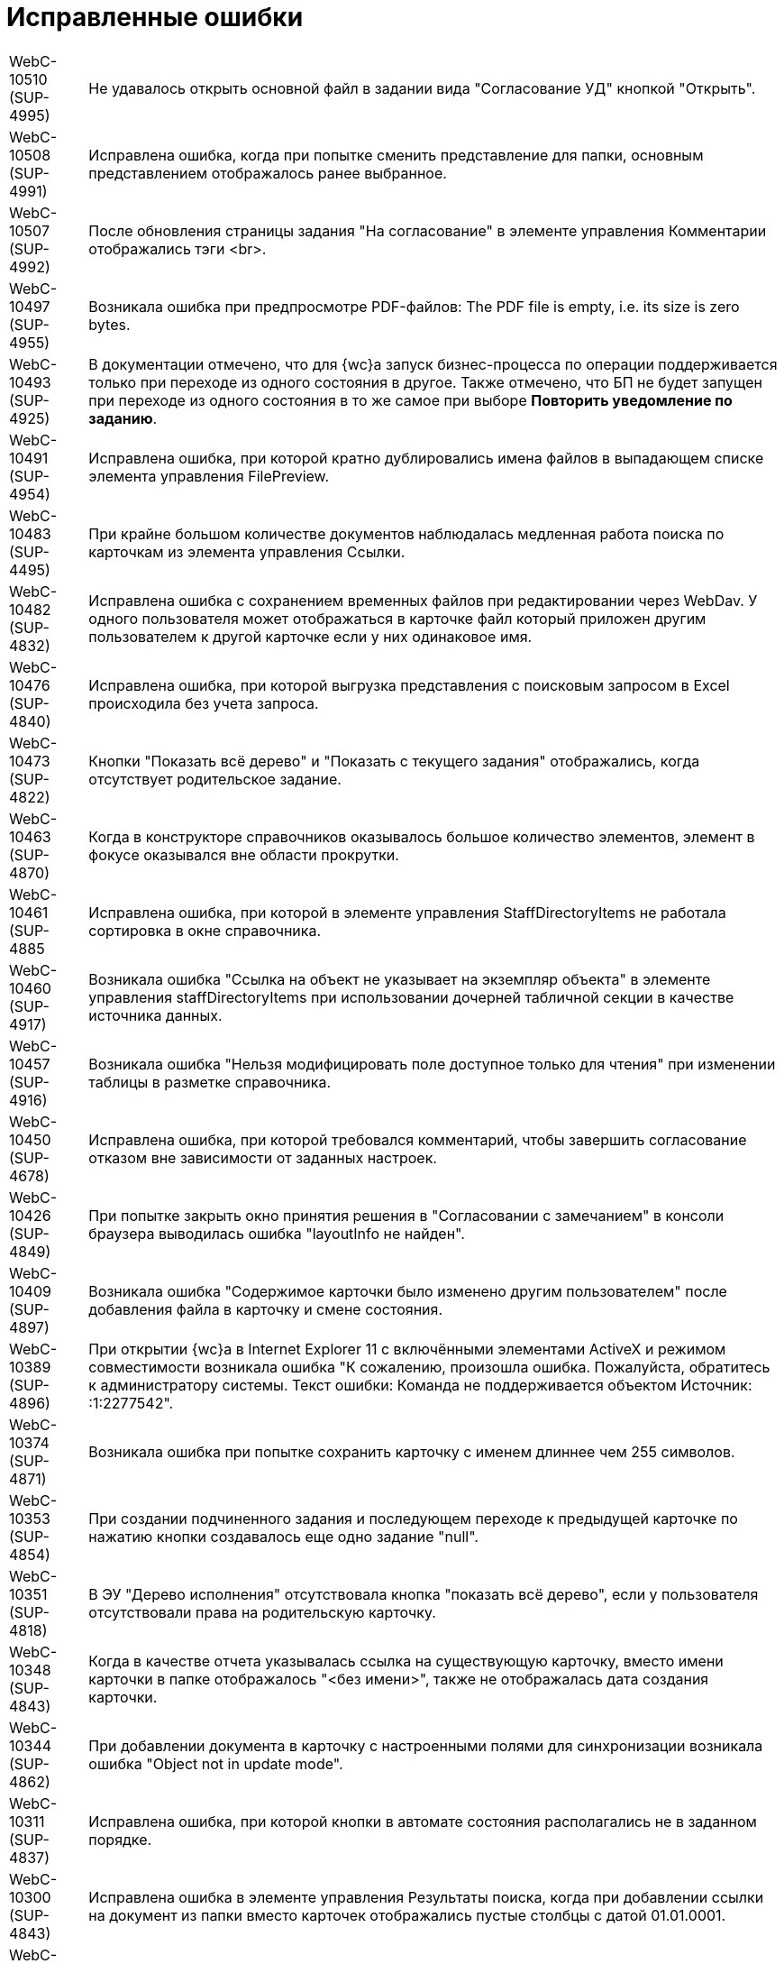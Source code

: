 = Исправленные ошибки

[horizontal]
WebC-10510 (SUP-4995):: Не удавалось открыть основной файл в задании вида "Согласование УД" кнопкой "Открыть".
WebC-10508 (SUP-4991):: Исправлена ошибка, когда при попытке сменить представление для папки, основным представлением отображалось ранее выбранное.
WebC-10507 (SUP-4992):: После обновления страницы задания "На согласование" в элементе управления Комментарии отображались тэги <br>.
WebC-10497 (SUP-4955):: Возникала ошибка при предпросмотре PDF-файлов: The PDF file is empty, i.e. its size is zero bytes.
WebC-10493 (SUP-4925):: В документации отмечено, что для {wc}а запуск бизнес-процесса по операции поддерживается только при переходе из одного состояния в другое. Также отмечено, что БП не будет запущен при переходе из одного состояния в то же самое при выборе *Повторить уведомление по заданию*.
WebC-10491 (SUP-4954):: Исправлена ошибка, при которой кратно дублировались имена файлов в выпадающем списке элемента управления FilePreview.
WebC-10483 (SUP-4495):: При крайне большом количестве документов наблюдалась медленная работа поиска по карточкам из элемента управления Ссылки.
WebC-10482 (SUP-4832):: Исправлена ошибка с сохранением временных файлов при редактировании через WebDav. У одного пользователя может отображаться в карточке файл который приложен другим пользователем к другой карточке если у них одинаковое имя.
WebC-10476 (SUP-4840):: Исправлена ошибка, при которой выгрузка представления с поисковым запросом в Excel происходила без учета запроса.
WebC-10473 (SUP-4822):: Кнопки "Показать всё дерево" и "Показать с текущего задания" отображались, когда отсутствует родительское задание.
WebC-10463 (SUP-4870):: Когда в конструкторе справочников оказывалось большое количество элементов, элемент в фокусе оказывался вне области прокрутки.
WebC-10461 (SUP-4885:: Исправлена ошибка, при которой в элементе управления StaffDirectoryItems не работала сортировка в окне справочника.
WebC-10460 (SUP-4917):: Возникала ошибка "Ссылка на объект не указывает на экземпляр объекта" в элементе управления staffDirectoryItems при использовании дочерней табличной секции в качестве источника данных.
WebC-10457 (SUP-4916):: Возникала ошибка "Нельзя модифицировать поле доступное только для чтения" при изменении таблицы в разметке справочника.
WebC-10450 (SUP-4678):: Исправлена ошибка, при которой требовался комментарий, чтобы завершить согласование отказом вне зависимости от заданных настроек.
WebC-10426 (SUP-4849):: При попытке закрыть окно принятия решения в "Согласовании с замечанием" в консоли браузера выводилась ошибка "layoutInfo не найден".
WebC-10409 (SUP-4897):: Возникала ошибка "Содержимое карточки было изменено другим пользователем" после добавления файла в карточку и смене состояния.
WebC-10389 (SUP-4896):: При открытии {wc}а в Internet Explorer 11 с включёнными элементами ActiveX и режимом совместимости возникала ошибка "К сожалению, произошла ошибка. Пожалуйста, обратитесь к администратору системы. Текст ошибки: Команда не поддерживается объектом Источник: :1:2277542".
WebC-10374 (SUP-4871):: Возникала ошибка при попытке сохранить карточку с именем длиннее чем 255 символов.
WebC-10353 (SUP-4854):: При создании подчиненного задания и последующем переходе к предыдущей карточке по нажатию кнопки создавалось еще одно задание "null".
WebC-10351 (SUP-4818):: В ЭУ "Дерево исполнения" отсутствовала кнопка "показать всё дерево", если у пользователя отсутствовали права на родительскую карточку.
WebC-10348 (SUP-4843):: Когда в качестве отчета указывалась ссылка на существующую карточку, вместо имени карточки в папке отображалось "&lt;без имени&gt;", также не отображалась дата создания карточки.
WebC-10344 (SUP-4862):: При добавлении документа в карточку с настроенными полями для синхронизации возникала ошибка "Object not in update mode".
WebC-10311 (SUP-4837):: Исправлена ошибка, при которой кнопки в автомате состояния располагались не в заданном порядке.
WebC-10300 (SUP-4843):: Исправлена ошибка в элементе управления Результаты поиска, когда при добавлении ссылки на документ из папки вместо карточек отображались пустые столбцы с датой 01.01.0001.
WebC-10280 (SUP-4799):: В элементе управления Задания не учитывалась настройка "Виды заданий для отображения".
WebC-10208 (SUP-4716):: Исправлена ошибка, при которой таблица увеличивалась в размерах после копирования ее из документа Word в элемент управления Примечание с HTML редактором.
WebC-10207 (SUP-4716):: После сохранения содержимого Excel-файла с включенным HTML редактором в примечании карточки рамки ячеек не сохранялись.
WebC-10201 (SUP-4780):: Не сохранялась карточка в случае, когда было невозможно удалить временный каталог.
WebC-10109 (SUP-4753):: Исправлена ошибка, когда в элементе управления Подразделение при выборе организации первым выводился контрагент.
WebC-10104 (SUP-4731):: Функция закрепления/открепления Основного меню не работала в мобильной версии на планшетах.
WebC-10079 (SUP-4814):: Вместо результатов поиска карточек для прикрепления к отчёту по заданию отображалось "_CardTypeID", а в консоли выводилась ошибка 500.
WebC-10078 (SUP-4704):: Исправлена ошибка, при которой в элементе управления FilePreview дополнительный файл отображался первым.
WebC-10072 (SUP-4710):: Исправлена ошибка, когда перенос строк в заголовках таблиц работал по словам.
WebC-10071 (SUP-4710):: Исправлена ошибка, из-за которой кнопки "Экспортировать в Excel" и "Перенос строк" прикреплялись к краю окна, а не краю таблицы представления.
WebC-10053 (SUP-4712):: Возникала ошибка "Неизвестная ошибка: сервер не обработал запрос" на устройствах с iOS при нажатии на кнопку возврата назад.
WebC-10002 (SUP-4690):: При открытии представления возникала ошибка "ErrorPublishingView".
WebC-9949 (SUP-4653):: У согласующего сотрудника не отображался файл для согласования, когда сотрудник открывал задание на согласование и доступ к файлу был ограничен ролевой безопасностью.
WebC-9941 (SUP-4632):: Возникала ошибка чтения значения для элемента управления "taskGroupLocationContainer" у одного из исполнителей в группе при открытии задания из группы заданий, отправленной группе исполнителей.
WebC-9940 (SUP-4658):: При работе с {wc}ом с iPhone возникала ошибка "TypeError: null is not an object" при помещении курсора в любое поле ввода.
WebC-9938 (SUP-4655):: Исправлена ошибка, вызывавшая некорректное отображение элемента управления "текст" — в таблице с несколькими вкладками текст переносился только на первой вкладке.
WebC-9921 (SUP-4611):: В документации отмечено, что в случае, когда к полю привязаны два элемента управления, сохраняться будет всегда состояние того ЭУ, который считан при сохранении последним. Одновременная работа двух элементов управления, привязанных к одному и тому же полю и секции не поддерживается.
WebC-9909 (SUP-4581):: При поисковом запросе из {wc}а не удалялись лишние условия SectionQuery, неполностью исключались неиспользуемые условия поиска.
WebC-9905 (SUP-4632):: Возникала ошибка прав доступа, если в качестве исполнителей группы заданий назначить группу сотрудников, общее задание оказывалось недоступным для группы.
WebC-9877 (SUP-4619):: Исправлена ошибка, при которой в ЭУ Виджет\Карточки папки не сохранялись настройки, если не была выполнена настройка "Sort column name".
WebC-9876 (SUP-4619):: В элементе управления Виджет\Карточки папки имелись лишние обязательные свойства, не позволявшие сохранить настройки.
WebC-9874 (SUP-4630):: При скачивании PDF из панели предпросмотра, файл скачивался дважды.
WebC-9855 (SUP-4601):: Возникала ошибка "Input string was not in a correct format" при открытии поисковой папки, если установлено условие по локализации в представлении.
WebC-9853 (SUP-4610):: В журнале безопасности вместо учётной записи пользователя, зашедшего через {wc} в журнале отображалась учетная запись пула {wc}а.
WebC-9848 (SUP-4559):: Возникала ошибка доступа при завершении задания с подписанием простой подписью.
WebC-9801 (SUP-4565):: В {wc}е, использующем Object Manager REST, при открытии поисковой папки не отображались параметры атрибутивного поиска.
WebC-9797 (SUP-4572):: Исправлена ошибка, при которой элемент управления для добавления файла замечаний не отображался в разметке.
WebC-9786 (SUP-4552):: При попытке отобразить файл формата .xlsx в режиме предпросмотра файл не открывался и возникала Ошибка 62489 (0xf419) - недопустимый идентификатор культуры.
WebC-9773 (SUP-4543):: Исправлена ошибка, при которой не отображались параметры для поиска в {wc}е.
WebC-9764 (SUP-4452):: Возникала ошибка при обращении к fullTextSearchSessionId при пустой модели gridModel. При переходе в папку, папка отображалась пустой, без названия и кнопок очистки настроек и смены представления.
WebC-9734 (SUP-4513):: Исправлена ошибка, из-за которой в разметке создания группы заданий сбивался параметр "Min height" и кнопки действий смещались в самый низ страницы.
WebC-9706, WebC-9702 (SUP-4504):: Исправлена ошибка в условии хранимой процедуры построения дерева заданий, из-за которой открытие элемента управления "дерево" исполнения занимало долгое время.
WebC-9622 (SUP-4423):: Появлялось сообщение об ошибке, когда в Web-разметку задания были добавлены пользовательские элементы управления. Если в качестве расширенного источника данных у элементов управления указывался согласуемый документ, после удаления согласуемого документа в карточке показывалось сообщение об ошибке.
WebC-9595 (SUP-4407):: Исправлена ошибка удаления карточек: при реализации класса наследуемого от класса "DocumentCardLifeCycle", не срабатывало событие "OnDelete(SessionContext sessionContext, Guid cardId)".
WebC-9570 (SUP-4377):: Исправлена ошибка, когда при открытии отдельных папок пользователем или администратором появлялось сообщение "Object reference not set to an instance of an object".
WebC-9441 (SUP-4362):: Исправлена ошибка, при которой элементы управления отображались на вкладке если задана "Операция редактирования для видимости", на которую у пользователя не было прав по ролевой модели.
WebC-9436 (SUP-4282):: Исправлена ошибка, при которой не все ЭП переносились из конечной версии Документа по завершении задания на согласование.
WebC-9423 (SUP-4342):: При завершении задания на исполнение администратором (контролёром) за ответственного исполнителя, возникала ошибка "Переход из состояния 'В работе' в состояние 'Завершено' по операции 'Завершить' недоступен".
WebC-9415 (SUP-4773):: На MacOS при выборе сертификата для подписания документа, в элементе управления Список файлов, наименование сертификата отображалось значками `?`, если в нём имелась кириллица.
WebC-9412 (SUP-4268):: Имя сотрудника выходило за границы ячейки таблицы в листе согласования, если имя было длинным и в нём содержались следующие символы: слэш, точка, запятая.
WebC-9369 (SUP-4328):: Исправлена ошибка, при которой не отображались поля "Контролёр" и "Дата контроля" при установленном флаге "Значение по умолчанию" в элементах управления `OnControl и requiresAcceptance` в разметке "Задание на исполнение УД".
WebC-9368 (SUP-4327):: Исправлена ошибка, при которой в элементе управления "Ссылка на карточку" отображался тип ссылки в диалоге выбора ссылки.
WebC-9360 (SUP-4291):: Возникала ошибка "Cannot read property 'params' of undefined" при вызове функции из консоли браузера "setChangeStateFunction".
WebC-9355 (SUP-4275):: Исправлена ошибка, вызывавшая некорректное отображение стартовой страницы для заблокированных на уровне платформы пользователей.
WebC-9351 (SUP-4251):: При скачивании файла через элементы управления "Ссылка" возникала ошибка "The parameters dictionary contains a null entry for parameter 'id' of non-nullable type".
WebC-9327 (SUP-4305):: Если на подписание поступало несколько версий документа и подписывалась только последняя, подпись формировалась также подпись на предыдущие версии файла.
WebC-9303 (SUP-4318):: Исправлена ошибка, при которой в карточках УД оставались ссылки на карточки, которые были удалены.
WebC-9214 (SUP-4283):: Исправлена ошибка, при которой в {wc}е в полях ввода текста обрезались символы после символа "&lt;".
WebC-9189 (SUP-4205):: При добавлении строки в элемент управления "Таблица" возникала ошибка "TypeError: Cannot read property 'split' of undefined".
WebC-9142 (SUP-4226):: Исправлена ошибка, вызывавшая вставку html-тегов в поле "примечание" при экспорте представления группы заданий в Excel.
WebC-9085 (SUP-4221):: Исправлена ошибка, при которой после завершения согласования и подписания простой подписью в {wc}е, в журнале подписей Windows-клиента подпись отображалась как недействительная.
WebC-9075 (SUP-4259):: Исправлена ошибка загрузки модулей "Failed to load next modules", возникавшая при загрузке элемента управления AnimatedAppearance, используемом в пользовательском элементе управления на основе элемента управления "StaffDirectoryItems".
WebC-9061 (SUP-4227):: Возникала ошибка "{dv}.Platform.ObjectManager.ObjectManagerException: Не удалось выполнить вызов SOAP метода" при импорте решения в программе {kvr}, если использовались адрес подключения Trasport="Default" и модуль платформа версии 5.5.1.
WebC-9057 (SUP-4245):: При попытке настроить нерабочую БД возникало нерелевантное сообщение об ошибке "Произошла непредвиденная ошибка".
WebC-9030 (SUP-4248):: В пункте "Особенности настройки кластера {wc}" руководстве администратора исправлена фраза о необходимости экспорта приватного ключа.
WebC-9020 (SUP-4236):: В разметке карточки задания по группе заданий отображалось дерево исполнения от задания вместо дерева исполнения всей разосланной группы.
WebC-9018 (SUP-4240):: Исправлена ошибка, при которой не изменялось состояние документа после проверки checkLockAndModified, если открыть карточку одним и тем же пользователем в {wc}е и Windows клиенте.
WebC-9016 (SUP-4239):: Исправлена ошибка, при которой элемент управления "Флажок" ("CheckBox") принимал значение "Null" вместо "False".
WebC-9015 (SUP-4238):: Возникала ошибка при открытии карточки после обновления веб-клиента до 15 версии с версии 13.
WebC-9006 (SUP-4232):: Исправлена ошибка, когда при запрете делегирования из справочника видов, делегирование оставалось возможным в {wc}е.
WebC-8980 (SUP-4209):: Не удавалось получить ID основного документа из разметки задания после загрузки ЭУ "ссылки" из-за отсутствия события на элементе управления.
WebC-8895 (SUP-4182):: Исправлена ошибка, при которой в элементе управления DateTimePicker не применялись настройки текущей даты времени для в режиме EditInPlace.
WebC-8894 (SUP-4182):: В элементе управления DateTimePicker настройка "конец рабочего дня" применялась неверно - вместо времени окончания рабочего дня, указывалось 00:00.
WebC-8855 (SUP-4111):: Исправлена ошибка, когда нажатие "Закрыть" в параметрическом поиске выводило результаты поиска вместо возврата на предыдущую страницу.
WebC-8830 (SUP-4039):: Возникала ошибка при настройке периода отсутствия, в окне смены состояния не выполнялась проверка даты с .. по.
WebC-8809 (SUP-4184):: Исправлена ошибка события, назначенного на изменения состояния. Изменение состояния карточки срабатывало дважды.
WebC-8780 (SUP-4167):: В представлениях с элементом управления "дата", после смены формата отображения даты со стандартного на краткий, ширина колонки отображалась как для стандартного формата, оставляя пустое пространство.
WebC-8707 (SUP-4136):: При копировании элемента управления с установленным флагом "Отключен" в ту же разметку, из двух элементов управления в разметке отображался только первый.
WebC-8705 (SUP-4221):: Исправлена ошибка, при которой после завершения задания на подписание не отображалась простая подпись.
WebC-8684 (SUP-4335):: В штампе ЭП при использовании усиленной ЭЦП не отображается ФИО владельца подписи.
WebC-8678 (SUP-4082):: Некорректно работала фильтрация записей операций в журнал. Операции, не выбранные в системных настройках, отображались в карточке {wc}а.
WebC-8635 (SUP-4111):: Окно с подписанием не открывалось без установленных компонентов КриптоПро и плагинов.
WebC-8627 (SUP-3871):: При наличии в хранилище нескольких сертификатов в {wc}е не отображался сертификат, указанный в карточке сотрудника.
WebC-8621 (SUP-4026):: Возникала ошибка чтения значения для элемента управления taskGroupLocationContainer при открытии делегированного задания.
WebC-8620 (SUP-4110):: При назначении заместителя в профиле {wc}а и отсутствии у пользователя прав на изменение справочника сотрудников выводилось сообщение "Ошибка записи значения для элемента управления userImage в разметке DV.UserProfile".
WebC-8616 (SUP-4103):: Возникала ошибка "Ссылка на объект не указывает на экземпляр объекта" при создании задания на исполнение для большого количества пользователей.
WebC-8613 (SUP-4104):: Исправлена ошибка, при которой версия файла, добавленная согласующим через почтовый клиент, не отображалась в карточке задания по консолидации/согласованию.
WebC-8606 (SUP-4131):: В REST Object Manager при добавлении комментария к версии файла в документе возникала ошибка: "Элемент с тем же ключом уже был добавлен."
WebC-8589 (SUP-4099):: Возникала ошибка "Null is not an object" при открытии разметки {wc}а для создания задания на исполнение с iPhone.
WebC-8577 (SUP-4060):: Некорректно отображалась вёрстка в элементе управления "файлы" при указании длинных имён.
WebC-8550 (SUP-4024):: Полнотекстовый поиск в {wc}е не поддерживал возможность ограничить найденные карточки по виду.
WebC-8520 (SUP-4047):: В элементе управления "таблица исполнения" происходило наложение содержимого колонок "Имя" и "Описание" на другие колонки при использовании длинных имён и описаний.
WebC-8515 (SUP-4036):: При добавлении PDF файла с заполненными полями некорректно отображался текст заполненных полей, происходило наложение.
WebC-8513 (SUP-4029):: Исправлена ошибка при параметрическом поиске с использованием групп, если использовался Object Manager REST, не выводились поля поиска.
WebC-8502 (SUP-4037):: Некорректно отображались дополнительные настроенные клиентом варианты завершения задания - отображался либо один вариант, либо ни одного.
WebC-8501 (SUP-4035):: В конфигурационном файле web.config отсутствовали параметры SessionSuspendTimeout, SessionCloseTimeout, SessionInactiveMessageHide, пользовательские сессии не переводились в неактивное состояние.
WebC-8491 (SUP-4026,::SUP-4877). Возникала ошибка "Input string was not in a correct format" при открытии подчинённого задания, делегированного пользователю.
WebC-8474 (SUP-3871):: Исправлена ошибка, при которой не загружалось окно электронной подписи для отображения доступных сертификатов, а в консоли появлялась ошибка "App is not defined".
WebC-8454 (SUP-3998):: Возникала ошибка прав доступа "Access Denied" при открытии подчинённого задания исполнителем. Отображалось содержимое карточки, но не отображался основной прикреплённый документ и файлы.
WebC-8450 (SUP-4010):: Исправлена ошибка, когда при перемещении файла из основных в дополнительные из раскрытого списка версий, файл перемещался в дополнительные и отображался с указанием версии.
WebC-8449 (SUP-4005):: Возникала ошибка "Uncaught TypeError: Cannot read property 'querySelector' of null" при открытии подчинённого задания после добавления исполнителем в элемент управления "отчёт" файлов большого размера.
WebC-8448 (SUP-4008):: В карточке задания отсутствовала информация о сотруднике, завершившем задание, из-за отсутствия элемента управления task/completed user.
WebC-8445 (SUP-4002):: При подписании большого количества документов (примерно 250 шт.) возникала ошибка "System.Exception: Internal Server Error", если использовалась БД PostgreSQL.
WebC-8429 (SUP-3992):: В документацию добавлена информация об ограниченной поддержке печати из браузера Internet Explorer. При выводе документа на печать из предпросмотра в браузере Internet Explorer дополнительно печатались пустые листы.
WebC-8417 (SUP-3992):: В документации отмечено, что печать файлов из компонента предпросмотра в браузерах Microsoft Internet Explorer и Microsoft Edge (не на базе Chromium) может происходить с ошибкой.
WebC-8414 (SUP-3961):: После переключения с REST на COM возникала ошибка при получении состояния карточки: "Error[{dv}.WebClient.WebApiExceptionHandler.Handle] {dv}.Platform.ObjectManager.ObjectManagerException: Не удалось выполнить вызов SOAP метода".
WebC-8409 (SUP-3965):: Исправлена ошибка, при которой у элемента управления Tasks в режиме отображения Parent (DisplayMode = 2), в случае, если parent null, создавалась карточка типа TaskList.
WebC-8401 (SUP-3751):: Исправлена ошибка, при которой не удавалось завершить задание, где я = контролёр и администратор.
WebC-8389 (SUP-3767):: В Руководстве пользователя изменён пункт "Принятие решения по консолидации документа". На этапе консолидации будет отображаться исходная версия текущего цикла вместо исходной версии файла.
WebC-8366 (SUP-3963):: Исправлена ошибка, когда после сохранения карточки группы заданий срок исполнения у исполнителя устанавливался меньше, чем срок исполнения группы заданий.
WebC-8364 (SUP-3959):: Исправлена ошибка, когда в элементе управления "Нумератор" при наличии соответствующей настройки был недоступен ручной ввод номера.
WebC-8329 (SUP-3943):: При отказе от выбора сертификата при подписании карточки использовалась простая подпись.
WebC-8318 (SUP-3936):: Возникало нерелевантное сообщение об ошибке при попытке создания заявки на отпуск из-за отсутствия карточки в системе.
WebC-8313 (SUP-3937):: Название файлов в списке файлов карточки могли накладываться друг на друга.
WebC-8296 (SUP-3914):: При отображении карточек папки не применялся фильтр, настроенный в представлении папки.
WebC-8283 (SUP-3910):: При открытии подчинённого задания На ознакомление к заданию вида На ознакомление возникала ошибка "Ошибка чтения значения для элемента управления mainDocLocationContainer в разметке Ознакомление УД (просмотр). Проверьте настройку привязки к полю карточки".
WebC-8278 (SUP-3894):: Исправлена ошибка, когда при удалении {wc}а удалялись все поисковые запросы Управления Документами, Конструктора Согласований, а также запросы, созданные пользователем.
WebC-8277 (SUP-3906):: При экспорте представления папки в Excel выгружались только первые 40 записей.
WebC-8246 (SUP-3881):: Исправлена ошибка, когда в представлении не срабатывала фильтрация по параметру "Дата подписания оригинала договора".
WebC-8244 (SUP-3884):: В журнале подписей в ФИО подписанта отображалось значение из сертификата подписи, а не действительные данные сотрудника.
WebC-8240 (SUP-3871):: При подписании карточки в списке вариантов подписания отображался вариант "Выберите сертификат электронной подписи", когда в хранилище сертификатов был только основной сертификат сотрудника.
WebC-8237 (SUP-3853):: Обработчик события "Перед открытием окна" элемента управления CardLink переставал работать после первого вызова.
WebC-8227 (SUP-3799):: В некоторых случаях в элементе управления "Таблица исполнения" не отображались делегированные задания.
WebC-8226 (SUP-3858):: Исправлена ошибка с локализацией формы добавления ссылок.
WebC-8220 (SUP-3709):: В руководство администратора добавлено уточнение по настройке параметра Корневой вид заданий КС.
WebC-8194 (SUP-3774):: Возникала ошибка "Содержимое карточки было изменено другим пользователем" после редактирования документа и принятия решения в задании согласования.
WebC-8193 (SUP-3831):: Отрицательное значение элемента управления Число увеличивалось на единицу при смене фокуса.
WebC-8191 (SUP-3946):: Исправлена ошибка, когда при использовании полной версии веб-клиента в Safari и Google Chrome на iPad при активации фильтров в папке, кнопки "Отмена" и "Применить" перемещались выше или ниже фильтров.
WebC-8190 (SUP-3945):: Исправлена ошибка, когда при использовании полной версии веб-клиента в Safari и Google Chrome на iPad в папках с параметрическим поиском происходило смещение фокуса. При вводе текста в любую строку, кнопки "ОК" и "Закрыть" перемещались выше и могли закрывать часть самой нижней строки параметров поиска.
WebC-8181 (SUP-3804):: Возникала ошибка "Разметка не найдена или локация "DV.WebFrame.Root" не определена" после сохранения организации контрагента.
WebC-8157 (SUP-3812):: В объекте, возвращаемом методом DocumentSignatureService.GetStampSignatureMode, не передавался идентификатор сотрудника.
WebC-8141 (SUP-3770):: Исправлена ошибка с назначением прав на папки {wc}а при его установке.
WebC-8124 (SUP-3767):: В пункте Руководства пользователя "Принятие решения по консолидации документа" исправлено "исходная версия" на "исходная версия цикла".
WebC-8122 (SUP-3768):: В документацию добавлены требования по наличию компонентов КриптоПро для подписания документов с помощью сертификатов.
WebC-8110 (SUP-3761):: При удалении {wc}а также удалялись добавленные пользователем расширения модуля.
WebC-8106 (SUP-3760):: При копировании элемента управления в другую разметку не очищался источник данных.
WebC-8082 (SUP-3750):: При закрытии карточки не ожидалось завершение выполнения обработчиков onCardSaved и onCardSaving.
WebC-8077 (SUP-3734):: В обработчик события LinkAdded элемента управления Ссылки не передавалась созданная ссылка.
WebC-8076 (SUP-3732):: В разметке задания На ознакомление, открытого у автора, отображалось две кнопки завершения задания.
WebC-8075 (SUP-3713):: Исправлено выравнивание полей "Номер отправителя" и "Дата отправки" в разметке входящего документа.
WebC-8060 (SUP-3714):: В консоли браузера возникала ошибка "Uncaught (in promise) Cannot read property 'id' of undefined" при получении id папки из события после загрузки всех ЭУ.
WebC-8055 (SUP-3725):: Исправлена ошибка в методе `FolderRouteHelpers.openFolder` клиентского API.
WebC-8033 (SUP-3695):: Ссылка на элемента управления Partner, отключенный от разметки, оставалась в controlStore.
WebC-8025 (SUP-3612):: В клиентском расширении в методе initialize были недоступны клиентские сервисы.
WebC-8017 (SUP-3666):: При временном исключении этапа согласования, этап исключался из других согласований с данным маршрутом.
WebC-7797 (SUP-3531):: В мобильной версии на устройстве с iOS не отображалась часть содержимого элементов управления Дата/время.